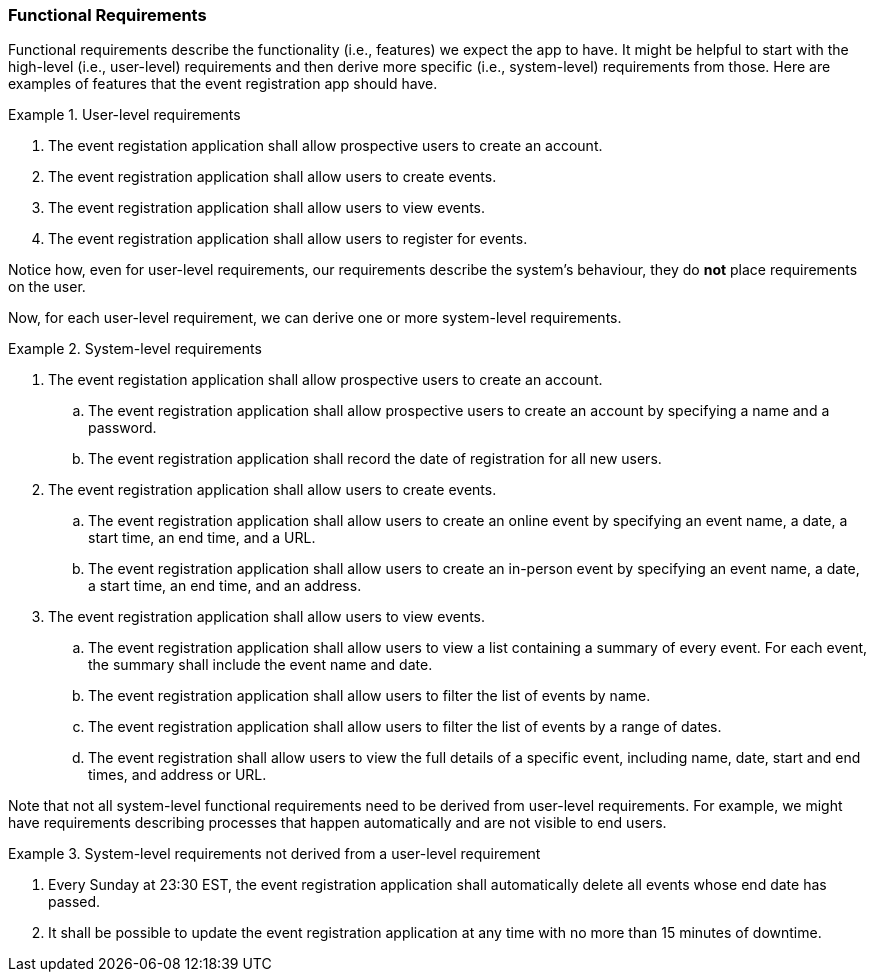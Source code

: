 === Functional Requirements

Functional requirements describe the functionality (i.e., features) we expect the app to have.
It might be helpful to start with the high-level (i.e., user-level) requirements and then derive more specific (i.e., system-level) requirements from those.
Here are examples of features that the event registration app should have.

.User-level requirements
====
. The event registation application shall allow prospective users to create an account.
. The event registration application shall allow users to create events.
. The event registration application shall allow users to view events.
. The event registration application shall allow users to register for events.
====

Notice how, even for user-level requirements, our requirements describe the system's behaviour, they do *not* place requirements on the user.

Now, for each user-level requirement, we can derive one or more system-level requirements.

.System-level requirements
====
. The event registation application shall allow prospective users to create an account.
    .. The event registration application shall allow prospective users to create an account by specifying a name and a password.
    .. The event registration application shall record the date of registration for all new users.
. The event registration application shall allow users to create events.
    .. The event registration application shall allow users to create an online event by specifying an event name, a date, a start time, an end time, and a URL.
    .. The event registration application shall allow users to create an in-person event by specifying an event name, a date, a start time, an end time, and an address.
. The event registration application shall allow users to view events.
    .. The event registration application shall allow users to view a list containing a summary of every event. For each event, the summary shall include the event name and date.
    .. The event registration application shall allow users to filter the list of events by name.
    .. The event registration application shall allow users to filter the list of events by a range of dates.
    .. The event registration shall allow users to view the full details of a specific event, including name, date, start and end times, and address or URL.
====

Note that not all system-level functional requirements need to be derived from user-level requirements.
For example, we might have requirements describing processes that happen automatically and are not visible to end users.

.System-level requirements not derived from a user-level requirement
====
. Every Sunday at 23:30 EST, the event registration application shall automatically delete all events whose end date has passed.
. It shall be possible to update the event registration application at any time with no more than 15 minutes of downtime.
====
